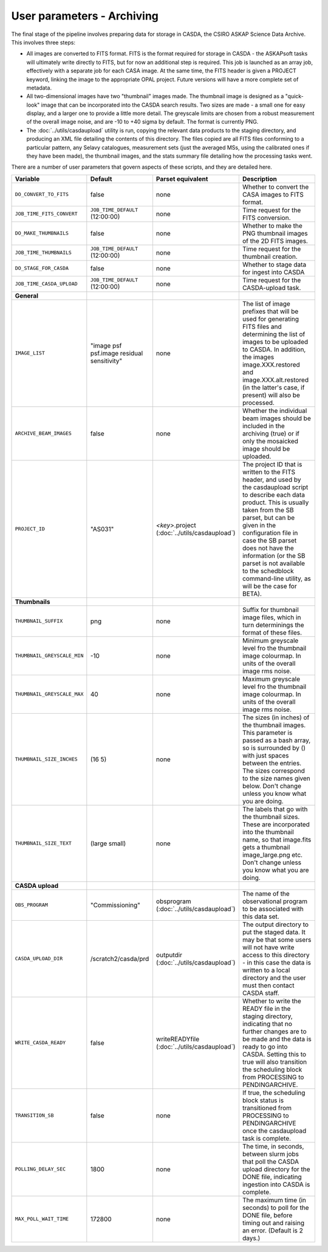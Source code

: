 User parameters - Archiving
===========================

The final stage of the pipeline involves preparing data for storage in
CASDA, the CSIRO ASKAP Science Data Archive. This involves three
steps:

* All images are converted to FITS format. FITS is the format required
  for storage in CASDA - the ASKAPsoft tasks will ultimately write
  directly to FITS, but for now an additional step is required.
  This job is launched as an array job, effectively with a separate
  job for each CASA image.
  At the same time, the FITS header is given a PROJECT keyword,
  linking the image to the appropriate OPAL project. Future versions
  will have a more complete set of metadata.
* All two-dimensional images have two "thumbnail" images made. The
  thumbnail image is designed as a "quick-look" image that can be
  incorporated into the CASDA search results. Two sizes are made - a
  small one for easy display, and a larger one to provide a little
  more detail. The greyscale limits are chosen from a robust
  measurement of the overall image noise, and are -10 to +40
  sigma by default. The format is currently PNG.
* The :doc:`../utils/casdaupload` utility is run, copying the relevant
  data products to the staging directory, and producing an XML file
  detailing the contents of this directory.
  The files copied are all FITS files conforming to a particular
  pattern, any Selavy catalogues, measurement sets (just the averaged
  MSs, using the calibrated ones if they have been made), the
  thumbnail images, and the stats summary file detailing how the
  processing tasks went.

There are a number of user parameters that govern aspects of these
scripts, and they are detailed here.

+--------------------------------+---------------------------------+---------------------------------+-----------------------------------------------------------------+
| Variable                       |             Default             | Parset equivalent               | Description                                                     |
+================================+=================================+=================================+=================================================================+
| ``DO_CONVERT_TO_FITS``         | false                           | none                            | Whether to convert the CASA images to FITS format.              |
+--------------------------------+---------------------------------+---------------------------------+-----------------------------------------------------------------+
| ``JOB_TIME_FITS_CONVERT``      | ``JOB_TIME_DEFAULT`` (12:00:00) | none                            | Time request for the FITS conversion.                           |
+--------------------------------+---------------------------------+---------------------------------+-----------------------------------------------------------------+
| ``DO_MAKE_THUMBNAILS``         | false                           | none                            | Whether to make the PNG thumbnail images of the 2D FITS images. |
+--------------------------------+---------------------------------+---------------------------------+-----------------------------------------------------------------+
| ``JOB_TIME_THUMBNAILS``        | ``JOB_TIME_DEFAULT`` (12:00:00) | none                            | Time request for the thumbnail creation.                        |
+--------------------------------+---------------------------------+---------------------------------+-----------------------------------------------------------------+
| ``DO_STAGE_FOR_CASDA``         | false                           | none                            | Whether to stage data for ingest into CASDA                     |
+--------------------------------+---------------------------------+---------------------------------+-----------------------------------------------------------------+
| ``JOB_TIME_CASDA_UPLOAD``      | ``JOB_TIME_DEFAULT`` (12:00:00) | none                            | Time request for the CASDA-upload task.                         |
+--------------------------------+---------------------------------+---------------------------------+-----------------------------------------------------------------+
| **General**                    |                                 |                                 |                                                                 |
+--------------------------------+---------------------------------+---------------------------------+-----------------------------------------------------------------+
| ``IMAGE_LIST``                 | "image psf psf.image residual   | none                            | The list of image prefixes that will be used for generating FITS|
|                                | sensitivity"                    |                                 | files and determining the list of images to be uploaded to      |
|                                |                                 |                                 | CASDA. In addition, the images image.XXX.restored and           |
|                                |                                 |                                 | image.XXX.alt.restored (in the latter's case, if present) will  |
|                                |                                 |                                 | also be processed.                                              |
+--------------------------------+---------------------------------+---------------------------------+-----------------------------------------------------------------+
| ``ARCHIVE_BEAM_IMAGES``        | false                           | none                            | Whether the individual beam images should be included in the    |
|                                |                                 |                                 | archiving (true) or if only the mosaicked image should be       |
|                                |                                 |                                 | uploaded.                                                       |
+--------------------------------+---------------------------------+---------------------------------+-----------------------------------------------------------------+
| ``PROJECT_ID``                 | "AS031"                         | *<key>*.project                 | The project ID that is written to the FITS header, and used by  |
|                                |                                 | (:doc:`../utils/casdaupload`)   | the casdaupload script to describe each data product. This is   |
|                                |                                 |                                 | usually taken from the SB parset, but can be given in the       |
|                                |                                 |                                 | configuration file in case the SB parset does not have the      |
|                                |                                 |                                 | information (or the SB parset is not available to the schedblock|
|                                |                                 |                                 | command-line utility, as will be the case for BETA).            |
+--------------------------------+---------------------------------+---------------------------------+-----------------------------------------------------------------+
| **Thumbnails**                 |                                 |                                 |                                                                 |
+--------------------------------+---------------------------------+---------------------------------+-----------------------------------------------------------------+
| ``THUMBNAIL_SUFFIX``           | png                             | none                            | Suffix for thumbnail image files, which in turn determinings the|
|                                |                                 |                                 | format of these files.                                          |
+--------------------------------+---------------------------------+---------------------------------+-----------------------------------------------------------------+
| ``THUMBNAIL_GREYSCALE_MIN``    | -10                             | none                            | Minimum greyscale level fro the thumbnail image colourmap. In   |
|                                |                                 |                                 | units of the overall image rms noise.                           |
+--------------------------------+---------------------------------+---------------------------------+-----------------------------------------------------------------+
| ``THUMBNAIL_GREYSCALE_MAX``    | 40                              | none                            | Maximum greyscale level fro the thumbnail image colourmap. In   |
|                                |                                 |                                 | units of the overall image rms noise.                           |
+--------------------------------+---------------------------------+---------------------------------+-----------------------------------------------------------------+
| ``THUMBNAIL_SIZE_INCHES``      | (16 5)                          | none                            | The sizes (in inches) of the thumbnail images. This parameter is|
|                                |                                 |                                 | passed as a bash array, so is surrounded by () with just spaces |
|                                |                                 |                                 | between the entries. The sizes correspond to the size names     |
|                                |                                 |                                 | given below. Don't change unless you know what you are doing.   |
+--------------------------------+---------------------------------+---------------------------------+-----------------------------------------------------------------+
| ``THUMBNAIL_SIZE_TEXT``        | (large small)                   | none                            | The labels that go with the thumbnail sizes. These are          |
|                                |                                 |                                 | incorporated into the thumbnail name, so that image.fits gets a |
|                                |                                 |                                 | thumbnail image_large.png etc. Don't change unless you know what|
|                                |                                 |                                 | you are doing.                                                  |
+--------------------------------+---------------------------------+---------------------------------+-----------------------------------------------------------------+
| **CASDA upload**               |                                 |                                 |                                                                 |
+--------------------------------+---------------------------------+---------------------------------+-----------------------------------------------------------------+
| ``OBS_PROGRAM``                | "Commissioning"                 | obsprogram                      | The name of the observational program to be associated with this|
|                                |                                 | (:doc:`../utils/casdaupload`)   | data set.                                                       |
+--------------------------------+---------------------------------+---------------------------------+-----------------------------------------------------------------+
| ``CASDA_UPLOAD_DIR``           | /scratch2/casda/prd             | outputdir                       | The output directory to put the staged data. It may be that some|
|                                |                                 | (:doc:`../utils/casdaupload`)   | users will not have write access to this directory - in this    |
|                                |                                 |                                 | case the data is written to a local directory and the user must |
|                                |                                 |                                 | then contact CASDA staff.                                       |
+--------------------------------+---------------------------------+---------------------------------+-----------------------------------------------------------------+
| ``WRITE_CASDA_READY``          | false                           | writeREADYfile                  | Whether to write the READY file in the staging directory,       |
|                                |                                 | (:doc:`../utils/casdaupload`)   | indicating that no further changes are to be made and the data  |
|                                |                                 |                                 | is ready to go into CASDA. Setting this to true will also       |
|                                |                                 |                                 | transition the scheduling block from PROCESSING to              |
|                                |                                 |                                 | PENDINGARCHIVE.                                                 |
+--------------------------------+---------------------------------+---------------------------------+-----------------------------------------------------------------+
| ``TRANSITION_SB``              | false                           | none                            | If true, the scheduling block status is transitioned from       |
|                                |                                 |                                 | PROCESSING to PENDINGARCHIVE once the casdaupload task is       |
|                                |                                 |                                 | complete.                                                       |
+--------------------------------+---------------------------------+---------------------------------+-----------------------------------------------------------------+
| ``POLLING_DELAY_SEC``          | 1800                            | none                            | The time, in seconds, between slurm jobs that poll the CASDA    |
|                                |                                 |                                 | upload directory for the DONE file, indicating ingestion into   |
|                                |                                 |                                 | CASDA is complete.                                              |
+--------------------------------+---------------------------------+---------------------------------+-----------------------------------------------------------------+
| ``MAX_POLL_WAIT_TIME``         | 172800                          | none                            | The maximum time (in seconds) to poll for the DONE file, before |
|                                |                                 |                                 | timing out and raising an error. (Default is 2 days.)           |
+--------------------------------+---------------------------------+---------------------------------+-----------------------------------------------------------------+
